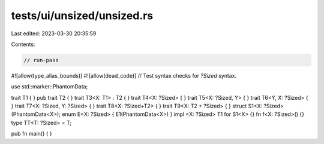 tests/ui/unsized/unsized.rs
===========================

Last edited: 2023-03-30 20:35:59

Contents:

.. code-block:: rs

    // run-pass

#![allow(type_alias_bounds)]
#![allow(dead_code)]
// Test syntax checks for `?Sized` syntax.

use std::marker::PhantomData;

trait T1  { }
pub trait T2  { }
trait T3<X: T1> : T2 { }
trait T4<X: ?Sized> { }
trait T5<X: ?Sized, Y> { }
trait T6<Y, X: ?Sized> { }
trait T7<X: ?Sized, Y: ?Sized> { }
trait T8<X: ?Sized+T2> { }
trait T9<X: T2 + ?Sized> { }
struct S1<X: ?Sized>(PhantomData<X>);
enum E<X: ?Sized> { E1(PhantomData<X>) }
impl <X: ?Sized> T1 for S1<X> {}
fn f<X: ?Sized>() {}
type TT<T: ?Sized> = T;

pub fn main() {
}


